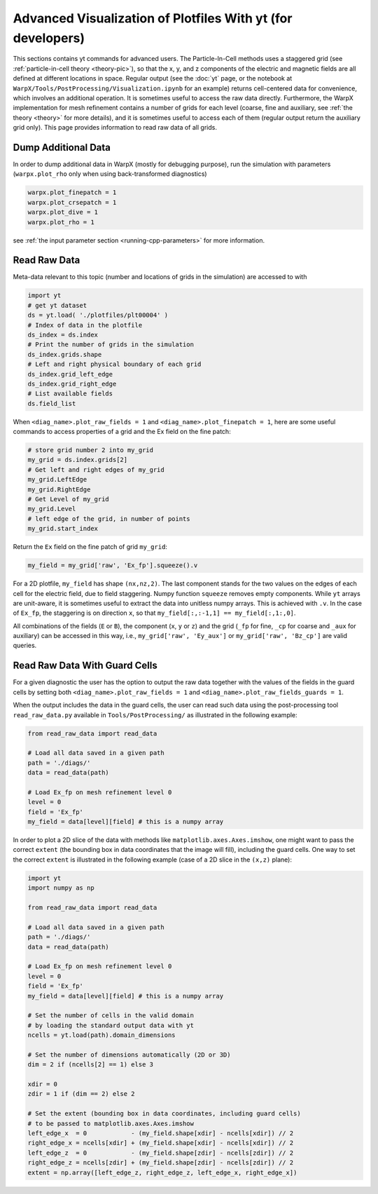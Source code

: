 Advanced Visualization of Plotfiles With yt (for developers)
=========================================================

This sections contains yt commands for advanced users. The Particle-In-Cell methods uses a
staggered grid (see :ref:`particle-in-cell theory <theory-pic>`), so that the x, y, and z components of the
electric and magnetic fields are all defined at different locations in space. Regular output
(see the :doc:`yt` page, or the notebook at ``WarpX/Tools/PostProcessing/Visualization.ipynb`` for an example)
returns cell-centered data for convenience, which involves an additional operation. It is sometimes
useful to access the raw data directly. Furthermore,
the WarpX implementation for mesh refinement contains a number of grids for each level (coarse,
fine and auxiliary, see :ref:`the theory <theory>` for more details), and it is sometimes useful to access each of
them (regular output return the auxiliary grid only). This page provides information to read
raw data of all grids.

Dump Additional Data
--------------------

In order to dump additional data in WarpX (mostly for debugging purpose), run the simulation
with parameters (``warpx.plot_rho`` only when using back-transformed diagnostics)

.. code-block:: python

    warpx.plot_finepatch = 1
    warpx.plot_crsepatch = 1
    warpx.plot_dive = 1
    warpx.plot_rho = 1

see :ref:`the input parameter section <running-cpp-parameters>` for more information.

Read Raw Data
-------------

Meta-data relevant to this topic (number and locations of grids in the simulation) are accessed to with

.. code-block:: python

    import yt
    # get yt dataset
    ds = yt.load( './plotfiles/plt00004' )
    # Index of data in the plotfile
    ds_index = ds.index
    # Print the number of grids in the simulation
    ds_index.grids.shape
    # Left and right physical boundary of each grid
    ds_index.grid_left_edge
    ds_index.grid_right_edge
    # List available fields
    ds.field_list

When ``<diag_name>.plot_raw_fields = 1`` and ``<diag_name>.plot_finepatch = 1``, here are some useful
commands to access properties of a grid and the Ex field on the fine patch:

.. code-block:: python

    # store grid number 2 into my_grid
    my_grid = ds.index.grids[2]
    # Get left and right edges of my_grid
    my_grid.LeftEdge
    my_grid.RightEdge
    # Get Level of my_grid
    my_grid.Level
    # left edge of the grid, in number of points
    my_grid.start_index

Return the ``Ex`` field on the fine patch of grid ``my_grid``:

.. code-block:: python

    my_field = my_grid['raw', 'Ex_fp'].squeeze().v

For a 2D plotfile, ``my_field`` has shape ``(nx,nz,2)``. The last component stands for the
two values on the edges of each cell for the electric field, due to field staggering. Numpy
function ``squeeze`` removes empty components. While ``yt`` arrays are unit-aware, it is
sometimes useful to extract the data into unitless numpy arrays. This is achieved with ``.v``.
In the case of ``Ex_fp``, the staggering is on direction ``x``, so that
``my_field[:,:-1,1] == my_field[:,1:,0]``.

All combinations of the fields (``E`` or ``B``), the component (``x``, ``y`` or ``z``) and the
grid (``_fp`` for fine, ``_cp`` for coarse and ``_aux`` for auxiliary) can be accessed in this
way, i.e., ``my_grid['raw', 'Ey_aux']`` or ``my_grid['raw', 'Bz_cp']`` are valid queries.

Read Raw Data With Guard Cells
------------------------------

For a given diagnostic the user has the option to output the raw data together with the values of the fields in the guard cells by setting both ``<diag_name>.plot_raw_fields = 1`` and ``<diag_name>.plot_raw_fields_guards = 1``.

When the output includes the data in the guard cells, the user can read such data using the post-processing tool ``read_raw_data.py`` available in ``Tools/PostProcessing/`` as illustrated in the following example:

.. code-block:: python

    from read_raw_data import read_data

    # Load all data saved in a given path
    path = './diags/'
    data = read_data(path)

    # Load Ex_fp on mesh refinement level 0
    level = 0
    field = 'Ex_fp'
    my_field = data[level][field] # this is a numpy array

In order to plot a 2D slice of the data with methods like ``matplotlib.axes.Axes.imshow``, one might want to pass the correct ``extent`` (the bounding box in data coordinates that the image will fill), including the guard cells. One way to set the correct ``extent`` is illustrated in the following example (case of a 2D slice in the ``(x,z)`` plane):

.. code-block:: python

    import yt
    import numpy as np

    from read_raw_data import read_data

    # Load all data saved in a given path
    path = './diags/'
    data = read_data(path)

    # Load Ex_fp on mesh refinement level 0
    level = 0
    field = 'Ex_fp'
    my_field = data[level][field] # this is a numpy array

    # Set the number of cells in the valid domain
    # by loading the standard output data with yt
    ncells = yt.load(path).domain_dimensions

    # Set the number of dimensions automatically (2D or 3D)
    dim = 2 if (ncells[2] == 1) else 3

    xdir = 0
    zdir = 1 if (dim == 2) else 2

    # Set the extent (bounding box in data coordinates, including guard cells)
    # to be passed to matplotlib.axes.Axes.imshow
    left_edge_x  = 0            - (my_field.shape[xdir] - ncells[xdir]) // 2
    right_edge_x = ncells[xdir] + (my_field.shape[xdir] - ncells[xdir]) // 2
    left_edge_z  = 0            - (my_field.shape[zdir] - ncells[zdir]) // 2
    right_edge_z = ncells[zdir] + (my_field.shape[zdir] - ncells[zdir]) // 2
    extent = np.array([left_edge_z, right_edge_z, left_edge_x, right_edge_x])
